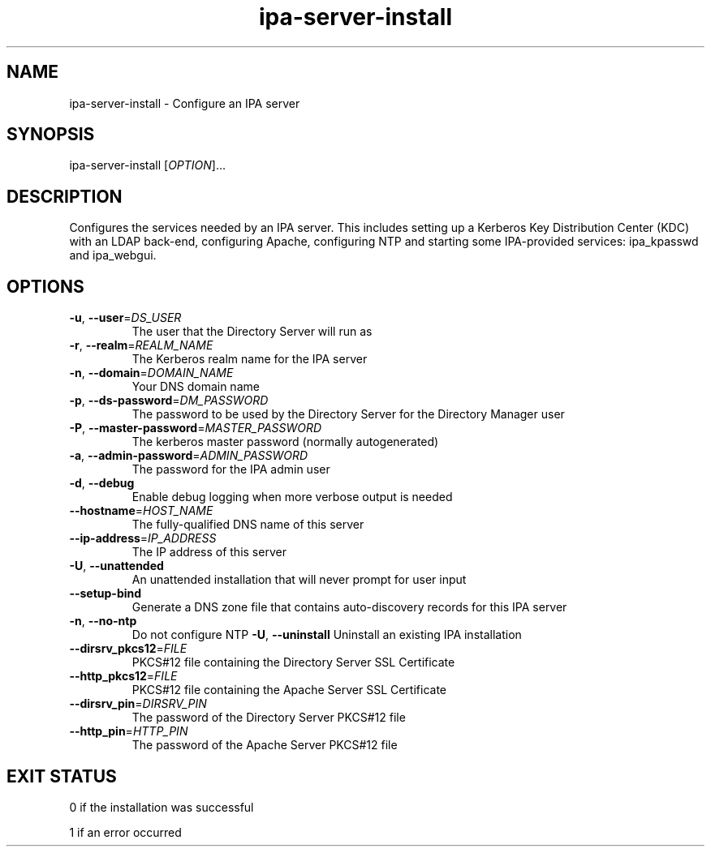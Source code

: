 .\" A man page for ipa-server-install
.\" Copyright (C) 2008 Red Hat, Inc.
.\" 
.\" This is free software; you can redistribute it and/or modify it under
.\" the terms of the GNU Library General Public License as published by
.\" the Free Software Foundation; version 2 only
.\" 
.\" This program is distributed in the hope that it will be useful, but
.\" WITHOUT ANY WARRANTY; without even the implied warranty of
.\" MERCHANTABILITY or FITNESS FOR A PARTICULAR PURPOSE.  See the GNU
.\" General Public License for more details.
.\" 
.\" You should have received a copy of the GNU Library General Public
.\" License along with this program; if not, write to the Free Software
.\" Foundation, Inc., 675 Mass Ave, Cambridge, MA 02139, USA.
.\" 
.\" Author: Rob Crittenden <rcritten@redhat.com>
.\" 
.TH "ipa-server-install" "1" "Mar 14 2008" "freeipa" ""
.SH "NAME"
ipa\-server\-install \- Configure an IPA server
.SH "SYNOPSIS"
ipa\-server\-install [\fIOPTION\fR]...
.SH "DESCRIPTION"
Configures the services needed by an IPA server. This includes setting up a Kerberos Key Distribution Center (KDC) with an LDAP back\-end, configuring Apache, configuring NTP and starting some IPA\-provided services: ipa_kpasswd and ipa_webgui.
.SH "OPTIONS"
.TP 
\fB\-u\fR, \fB\-\-user\fR=\fIDS_USER\fR
The user that the Directory Server will run as
.TP 
\fB\-r\fR, \fB\-\-realm\fR=\fIREALM_NAME\fR
The Kerberos realm name for the IPA server
.TP 
\fB\-n\fR, \fB\-\-domain\fR=\fIDOMAIN_NAME\fR
Your DNS domain name
.TP 
\fB\-p\fR, \fB\-\-ds\-password\fR=\fIDM_PASSWORD\fR
The password to be used by the Directory Server for the Directory Manager user
.TP 
\fB\-P\fR, \fB\-\-master\-password\fR=\fIMASTER_PASSWORD\fR
The kerberos master password (normally autogenerated)
.TP 
\fB\-a\fR, \fB\-\-admin\-password\fR=\fIADMIN_PASSWORD\fR
The password for the IPA admin user
.TP 
\fB\-d\fR, \fB\-\-debug\fR
Enable debug logging when more verbose output is needed
.TP 
\fB\-\-hostname\fR=\fIHOST_NAME\fR
The fully\-qualified DNS name of this server
.TP 
\fB\-\-ip\-address\fR=\fIIP_ADDRESS\fR
The IP address of this server
.TP 
\fB\-U\fR, \fB\-\-unattended\fR
An unattended installation that will never prompt for user input
.TP 
\fB\-\-setup\-bind\fR
Generate a DNS zone file that contains auto\-discovery records for this IPA server
.TP 
\fB\-n\fR, \fB\-\-no\-ntp\fR
Do not configure NTP
\fB\-U\fR, \fB\-\-uninstall\fR
Uninstall an existing IPA installation
.TP
\fB\-\-dirsrv_pkcs12\fR=\fIFILE\fR
PKCS#12 file containing the Directory Server SSL Certificate
.TP
\fB\-\-http_pkcs12\fR=\fIFILE\fR
PKCS#12 file containing the Apache Server SSL Certificate
.TP
\fB\-\-dirsrv_pin\fR=\fIDIRSRV_PIN\fR
The password of the Directory Server PKCS#12 file
.TP
\fB\-\-http_pin\fR=\fIHTTP_PIN\fR
The password of the Apache Server PKCS#12 file
.PP 
.SH "EXIT STATUS"
0 if the installation was successful

1 if an error occurred
